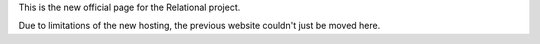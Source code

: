 .. link: 
.. description: 
.. tags: 
.. date: 2013/12/30 12:50:42
.. title: Moving relational
.. slug: moving-relational

This is the new official page for the Relational project.

Due to limitations of the new hosting, the previous website couldn't
just be moved here.

